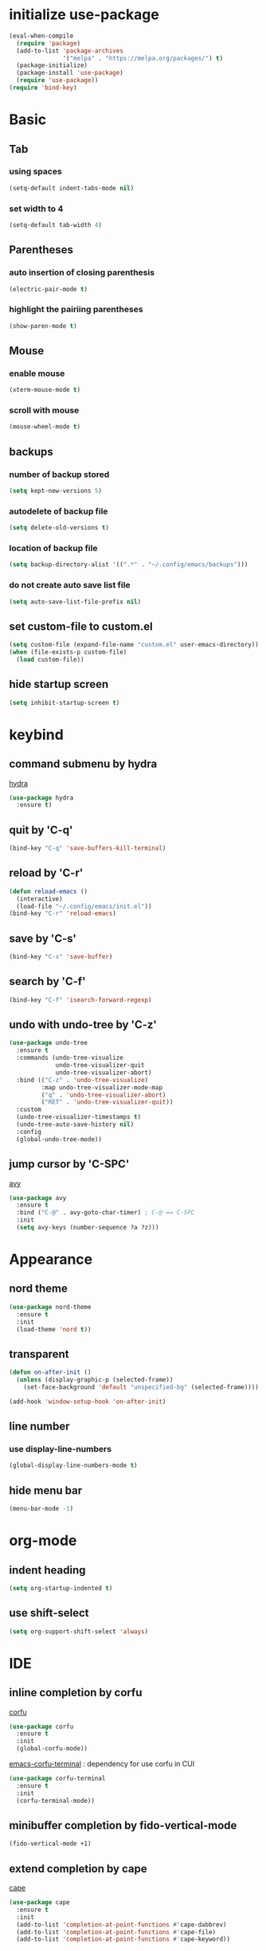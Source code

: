 #+STARTUP: overview
* initialize use-package
#+begin_src emacs-lisp
  (eval-when-compile
    (require 'package)
    (add-to-list 'package-archives
                 '("melpa" . "https://melpa.org/packages/") t)
    (package-initialize)
    (package-install 'use-package)
    (require 'use-package))
  (require 'bind-key)
#+end_src
* Basic
** Tab
*** using spaces
#+begin_src emacs-lisp
  (setq-default indent-tabs-mode nil)
#+end_src
*** set width to 4
#+begin_src emacs-lisp
  (setq-default tab-width 4)
#+end_src
** Parentheses
*** auto insertion of closing parenthesis
#+begin_src emacs-lisp
  (electric-pair-mode t)
#+end_src
*** highlight the pairiing parentheses
#+begin_src emacs-lisp
  (show-paren-mode t)
#+end_src
** Mouse
*** enable mouse
#+begin_src emacs-lisp
  (xterm-mouse-mode t)
#+end_src
*** scroll with mouse
#+begin_src emacs-lisp
  (mouse-wheel-mode t)
#+end_src

** backups
*** number of backup stored
#+begin_src emacs-lisp
  (setq kept-new-versions 5)
#+end_src
*** autodelete of backup file
#+begin_src emacs-lisp
  (setq delete-old-versions t)
#+end_src
*** location of backup file
#+begin_src emacs-lisp
  (setq backup-directory-alist '((".*" . "~/.config/emacs/backups")))
#+end_src
*** do not create auto save list file
#+begin_src emacs-lisp
  (setq auto-save-list-file-prefix nil)
#+end_src
** set custom-file to custom.el
#+begin_src emacs-lisp
  (setq custom-file (expand-file-name "custom.el" user-emacs-directory))
  (when (file-exists-p custom-file)
    (load custom-file))
#+end_src
** hide startup screen
#+begin_src emacs-lisp
  (setq inhibit-startup-screen t)
#+end_src
* keybind
** command submenu by hydra
[[https://github.com/abo-abo/hydra][hydra]]
#+begin_src emacs-lisp
  (use-package hydra
    :ensure t)
#+end_src
** quit by 'C-q'
#+begin_src emacs-lisp
  (bind-key "C-q" 'save-buffers-kill-terminal)
#+end_src
** reload by 'C-r'
#+begin_src emacs-lisp
  (defun reload-emacs ()
    (interactive)
    (load-file "~/.config/emacs/init.el"))
  (bind-key "C-r" 'reload-emacs)
#+end_src
** save by 'C-s'
#+begin_src emacs-lisp
  (bind-key "C-s" 'save-buffer)
#+end_src
** search by 'C-f'
#+begin_src emacs-lisp
  (bind-key "C-f" 'isearch-forward-regexp)
#+end_src
** undo with undo-tree by 'C-z'
#+begin_src emacs-lisp
  (use-package undo-tree
    :ensure t
    :commands (undo-tree-visualize
               undo-tree-visualizer-quit
               undo-tree-visualizer-abort)
    :bind (("C-z" . 'undo-tree-visualize)
           :map undo-tree-visualizer-mode-map
           ("q" . 'undo-tree-visualizer-abort)
           ("RET" . 'undo-tree-visualizer-quit))
    :custom
    (undo-tree-visualizer-timestamps t)
    (undo-tree-auto-save-history nil)
    :config
    (global-undo-tree-mode))
#+end_src
** jump cursor by 'C-SPC'
[[https://github.com/abo-abo/avy][avy]]
#+begin_src emacs-lisp
  (use-package avy
    :ensure t
    :bind ("C-@" . avy-goto-char-timer) ; C-@ == C-SPC
    :init
    (setq avy-keys (number-sequence ?a ?z)))
#+end_src
* Appearance
** nord theme
#+begin_src emacs-lisp
  (use-package nord-theme
    :ensure t
    :init
    (load-theme 'nord t))
#+end_src
** transparent
#+begin_src emacs-lisp
  (defun on-after-init ()
    (unless (display-graphic-p (selected-frame))
      (set-face-background 'default "unspecified-bg" (selected-frame))))

  (add-hook 'window-setup-hook 'on-after-init)
#+end_src
** line number
*** use display-line-numbers
#+begin_src emacs-lisp
  (global-display-line-numbers-mode t)
#+end_src
** hide menu bar
#+begin_src emacs-lisp
  (menu-bar-mode -1)
#+end_src
* org-mode
** indent heading
#+begin_src emacs-lisp
  (setq org-startup-indented t)
#+end_src
** use shift-select
#+begin_src emacs-lisp
  (setq org-support-shift-select 'always)
#+end_src
* IDE
** inline completion by corfu
[[https://github.com/minad/corfu][corfu]]
#+begin_src emacs-lisp
  (use-package corfu
    :ensure t
    :init
    (global-corfu-mode))
#+end_src
[[https://codeberg.org/akib/emacs-corfu-terminal][emacs-corfu-terminal]] : dependency for use corfu in CUI
#+begin_src emacs-lisp
  (use-package corfu-terminal
    :ensure t
    :init
    (corfu-terminal-mode))
#+end_src
** minibuffer completion by fido-vertical-mode
#+begin_src emacs-lisp
  (fido-vertical-mode +1)
#+end_src
** extend completion by cape
[[https://github.com/minad/cape][cape]]
#+begin_src emacs-lisp
  (use-package cape
    :ensure t
    :init
    (add-to-list 'completion-at-point-functions #'cape-dabbrev)
    (add-to-list 'completion-at-point-functions #'cape-file)
    (add-to-list 'completion-at-point-functions #'cape-keyword))
#+end_src

** fuzzy matching completion by fussy
[[https://github.com/jojojames/fussy][fussy]]
#+begin_src emacs-lisp
  (use-package fussy
    :ensure t
    :config
    (add-to-list 'completion-styles 'fussy t))
#+end_src
*** TODO use another backends for improve performance
** linter by flycheck
[[https://www.flycheck.org][flycheck]]
#+begin_src emacs-lisp
  (use-package flycheck
    :ensure t
    :init
    (global-flycheck-mode))
#+end_src
*** TODO define submenu by hydra
** lsp-mode
#+begin_src emacs-lisp
  (use-package lsp-mode
    :ensure t
    :hook (rust-mode . lsp)
    :custom
    (lsp-completion-provider :none))
#+end_src
#+begin_src emacs-lisp
  (use-package lsp-ui
    :ensure t)
#+end_src
** rust-mode
#+begin_src emacs-lisp
  (use-package rust-mode
    :ensure t
    :custom
    (rust-format-on-save t))
#+end_src
#+begin_src emacs-lisp
  (use-package cargo
    :ensure t
    :hook (rust-mode . cargo-minor-mode))
#+end_src
